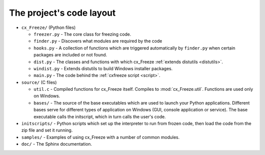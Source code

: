 
The project's code layout
=========================

* ``cx_Freeze/`` (Python files)

  * ``freezer.py`` - The core class for freezing code.
  * ``finder.py`` - Discovers what modules are required by the code
  * ``hooks.py`` - A collection of functions which are triggered automatically
    by ``finder.py`` when certain packages are included or not found.
  * ``dist.py`` - The classes and functions with which cx_Freeze :ref:`extends
    distutils <distutils>`.
  * ``windist.py`` - Extends distutils to build Windows installer packages.
  * ``main.py`` - The code behind the :ref:`cxfreeze script <script>`.

* ``source/`` (C files)

  * ``util.c`` - Compiled functions for cx_Freeze itself. Compiles to
    :mod:`cx_Freeze.util`. Functions are used only on Windows.
  * ``bases/`` - The source of the base executables which are used to launch
    your Python applications. Different bases serve for different types of
    application on Windows (GUI, console application or service). The base
    executable calls the initscript, which in turn calls the user's code.

* ``initscripts/`` - Python scripts which set up the interpreter to run from
  frozen code, then load the code from the zip file and set it running.
* ``samples/`` - Examples of using cx_Freeze with a number of common modules.
* ``doc/`` - The Sphinx documentation.
